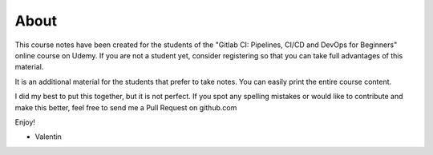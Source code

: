 *****
About
*****

This course notes have been created for the students of the "Gitlab CI: Pipelines, CI/CD and DevOps for Beginners" online course on Udemy. If you are not a student yet, consider registering so that you can take full advantages of this material.

It is an additional material for the students that prefer to take notes. You can easily print the entire course content. 

I did my best to put this together, but it is not perfect. If you spot any spelling mistakes or would like to contribute and make this better, feel free to send me a Pull Request on github.com

Enjoy!

- Valentin

